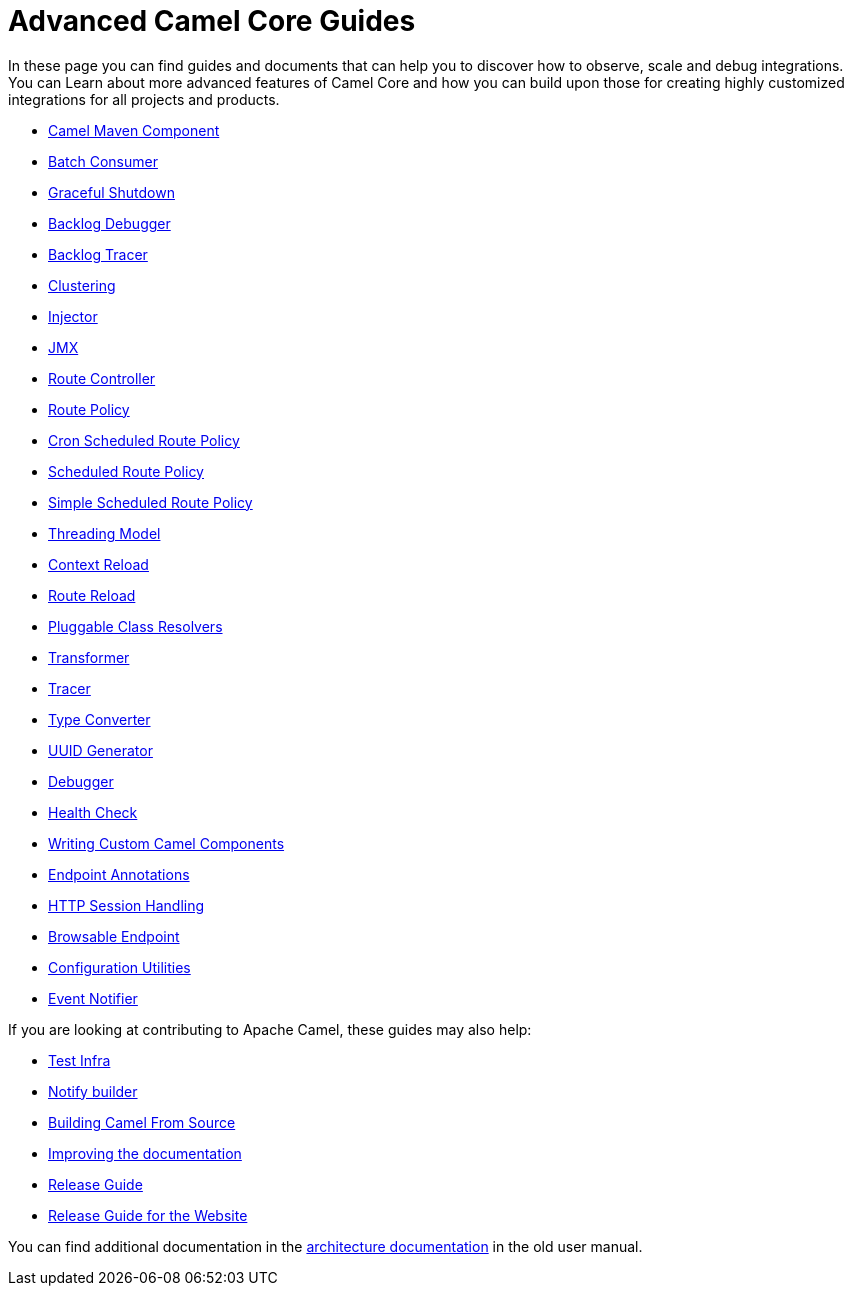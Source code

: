 = Advanced Camel Core Guides

In these page you can find guides and documents that can help you to discover how to observe, scale and debug integrations. You can Learn about more advanced features of Camel Core and how you can build upon those for creating highly customized integrations for all projects and products.

* xref:manual::camel-component-maven-plugin.adoc[Camel Maven Component]
* xref:manual::batch-consumer.adoc[Batch Consumer]
* xref:manual::graceful-shutdown.adoc[Graceful Shutdown]
* xref:manual::backlog-debugger.adoc[Backlog Debugger]
* xref:manual::backlog-tracer.adoc[Backlog Tracer]
* xref:manual::clustering.adoc[Clustering]
* xref:manual::injector.adoc[Injector]
* xref:manual::jmx.adoc[JMX]
* xref:manual::route-controller.adoc[Route Controller]
* xref:manual::route-policy.adoc[Route Policy]
* xref:manual::cronscheduledroutepolicy.adoc[Cron Scheduled Route Policy]
* xref:manual::scheduledroutepolicy.adoc[Scheduled Route Policy]
* xref:manual::simplescheduledroutepolicy.adoc[Simple Scheduled Route Policy]
* xref:manual::threading-model.adoc[Threading Model]
* xref:manual::context-reload.adoc[Context Reload]
* xref:manual::route-reload.adoc[Route Reload]
* xref:manual::pluggable-class-resolvers.adoc[Pluggable Class Resolvers]
* xref:manual::transformer.adoc[Transformer]
* xref:manual::tracer.adoc[Tracer]
* xref:manual::type-converter.adoc[Type Converter]
* xref:manual::uuidgenerator.adoc[UUID Generator]
* xref:manual::debugger.adoc[Debugger]
* xref:manual::health-check.adoc[Health Check]
* xref:manual::writing-components.adoc[Writing Custom Camel Components]
* xref:manual::endpoint-annotations.adoc[Endpoint Annotations]
* xref:manual::http-session-handling.adoc[HTTP Session Handling]
* xref:manual::browsable-endpoint.adoc[Browsable Endpoint]
* xref:manual::camel-configuration-utilities.adoc[Configuration Utilities]
* xref:manual::event-notifier.adoc[Event Notifier]

If you are looking at contributing to Apache Camel, these guides may also help:

* xref:manual::test-infra.adoc[Test Infra]
* xref:manual::notify-builder.adoc[Notify builder]
* xref:manual::building.adoc[Building Camel From Source]
* xref:manual::improving-the-documentation.adoc[Improving the documentation]
* xref:manual::release-guide.adoc[Release Guide]
* xref:manual::release-guide-website.adoc[Release Guide for the Website]

You can find additional documentation in the xref:manual::architecture.adoc[architecture documentation] in the old user manual.
